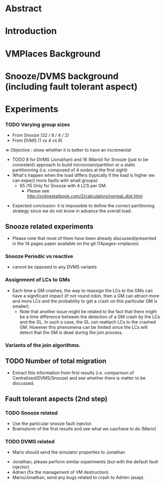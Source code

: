 * Abstract
* Introduction
* VMPlaces Background
* Snooze/DVMS background (including fault tolerant aspect)
* Experiments

*** TODO Varying group sizes
  - From Snooze (32 / 8 / 4 / 2)
  -  From DVMS (1 vs 4 vs 8)
  => Objective : show whether it is better to have an incremental
 - TODO 8 for DVMS (Jonathan) and 16 (Mario) for Snooze (just to be consistent)
  approach to build microcosm/partition or a static partitionning
  (i.e. composed of 4 nodes at the first sight)
 - What's happen when the load differs (typically if the load is
   higher we can expect more faults with small groups)
  +  65 /15 Only for Snooze with 4 LCS per GM.
   - Please see  http://onlinestatbook.com/2/calculators/normal_dist.html
- Expected conclusion: it is impossible to define the correct
  partitioning strategy since we do not know in advance the overall
  load.
** Snooze related experiments
 - Please note that most of them have been already discussed/presented
   in the 14 pages paper available on the git (14pages-vmplaces)
*** Snooze Periodic vs reactive
   - cannot be opposed to any DVMS variants
*** Assignment of LCs to GMs
- Each time a GM crashes, the way to reassign the LCs to the GMs can
  have a significant impact (if not round robin, then a GM can attract
  more and more LCs and the probability to get a crash on this
  particular GM is smaller).
 - Note that another issue might be related to the fact that there
   might be a time difference between the detection of a GM crash by
   the LCs and the GL. In such a case, the GL can reattach LCs to the
   crashed GM. However this phenomena can be limited since the LCs
   will detect that the GM is dead during the join process.
*** Variants of the join algorithms.
** TODO Number of total migration
 - Extract this information from first results (i.e. comparison of
   Centralized/DVMS/Snooze) and see whether there is matter to be
   discussed.
** Fault tolerant aspects (2nd step)
*** TODO Snooze related
- Use the particular snooze fault injector.
- Braimstorm of the first results and see what we can/have to do
  (Mario)
*** TODO DVMS related
 - Mario should send the simulator properties to Jonathan
- Jonathan, please perform similar experiments (but with the default
  fault injector).
- Adrien (fix the management of VM destruction).
- Mario/Jonathan, send any bugs related to crash to Adrien (asap).
